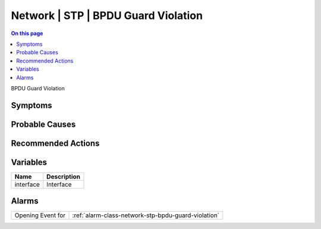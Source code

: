 .. _event-class-network-stp-bpdu-guard-violation:

====================================
Network | STP | BPDU Guard Violation
====================================
.. contents:: On this page
    :local:
    :backlinks: none
    :depth: 1
    :class: singlecol

BPDU Guard Violation

Symptoms
--------
.. todo::
    Describe Network | STP | BPDU Guard Violation symptoms

Probable Causes
---------------
.. todo::
    Describe Network | STP | BPDU Guard Violation probable causes

Recommended Actions
-------------------
.. todo::
    Describe Network | STP | BPDU Guard Violation recommended actions

Variables
----------
==================== ==================================================
Name                 Description
==================== ==================================================
interface            Interface
==================== ==================================================

Alarms
------
================= ======================================================================
Opening Event for :ref:`alarm-class-network-stp-bpdu-guard-violation`
================= ======================================================================
